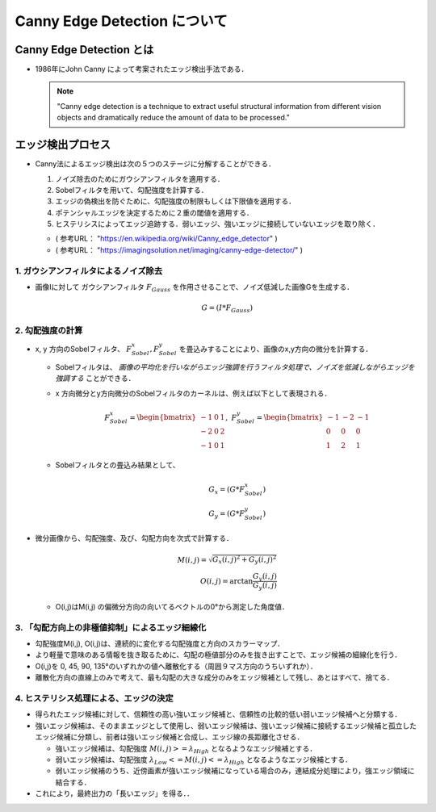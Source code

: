 ##############################################################
Canny Edge Detection について
##############################################################

=========================================================
Canny Edge Detection とは
=========================================================

* 1986年にJohn Canny によって考案されたエッジ検出手法である．


  .. note::

     "Canny edge detection is a technique to extract useful structural information from different vision objects and dramatically reduce the amount of data to be processed."


=========================================================
エッジ検出プロセス
=========================================================

* Canny法によるエッジ検出は次の５つのステージに分解することができる．

  1. ノイズ除去のためにガウシアンフィルタを適用する．
  2. Sobelフィルタを用いて、勾配強度を計算する．
  3. エッジの偽検出を防ぐために、勾配強度の制限もしくは下限値を適用する．
  4. ポテンシャルエッジを決定するために２重の閾値を適用する．
  5. ヒステリシスによってエッジ追跡する．弱いエッジ、強いエッジに接続していないエッジを取り除く．
  
  + ( 参考URL： "https://en.wikipedia.org/wiki/Canny_edge_detector" )
  + ( 参考URL： "https://imagingsolution.net/imaging/canny-edge-detector/" )


---------------------------------------------------------
1. ガウシアンフィルタによるノイズ除去
---------------------------------------------------------

* 画像Iに対して ガウシアンフィルタ :math:`F_{Gauss}` を作用させることで、ノイズ低減した画像Gを生成する．

  .. math::

     G = ( I * F_{Gauss} )
     

---------------------------------------------------------
2. 勾配強度の計算
---------------------------------------------------------

* x, y 方向のSobelフィルタ、 :math:`F_{Sobel}^{x}, F_{Sobel}^{y}` を畳込みすることにより、画像のx,y方向の微分を計算する．
  
  + Sobelフィルタは、 *画像の平均化を行いながらエッジ強調を行うフィルタ処理で、ノイズを低減しながらエッジを強調する* ことができる．
  + x 方向微分とy方向微分のSobelフィルタのカーネルは、例えば以下として表現される．

    .. math::

       F_{Sobel}^{x} = \begin{bmatrix}  -1 &  0 &  1 \\ -2 & 0 & 2 \\ -1 & 0 & 1   \end{bmatrix}, \ \ \ \ \ \ 
       F_{Sobel}^{y} = \begin{bmatrix}  -1 & -2 & -1 \\  0 & 0 & 0 \\  1 & 2 & 1   \end{bmatrix}

       
  + Sobelフィルタとの畳込み結果として、

    .. math::
       
       G_x = ( G * F_{Sobel}^{x} ) \\
       G_y = ( G * F_{Sobel}^{y} )

       
* 微分画像から、勾配強度、及び、勾配方向を次式で計算する．

  .. math::

     M(i,j) = \sqrt{ G_x(i,j)^2 + G_y(i,j)^2 } \\
     O(i,j) = \arctan \dfrac{ G_y(i,j) }{ G_y(i,j) }

  + O(i,j)はM(i,j) の偏微分方向の向いてるベクトルの0°から測定した角度値．
    

---------------------------------------------------------
3. 「勾配方向上の非極値抑制」によるエッジ細線化
---------------------------------------------------------

* 勾配強度M(i,j), O(i,j)は、連続的に変化する勾配強度と方向のスカラーマップ．
* より軽量で意味のある情報を抜き取るために、勾配の極値部分のみを抜き出すことで、エッジ候補の細線化を行う．
* O(i,j)を 0, 45, 90, 135°のいずれかの値へ離散化する（周囲９マス方向のうちいずれか）．
* 離散化方向の直線上のみで考えて、最も勾配の大きな成分のみをエッジ候補として残し、あとはすべて、捨てる．


---------------------------------------------------------
4. ヒステリシス処理による、エッジの決定
---------------------------------------------------------

* 得られたエッジ候補に対して、信頼性の高い強いエッジ候補と、信頼性の比較的低い弱いエッジ候補へと分類する．
* 強いエッジ候補は、そのままエッジとして使用し、弱いエッジ候補は、強いエッジ候補に接続するエッジ候補と孤立したエッジ候補に分類し、前者は強いエッジ候補と合成し、エッジ線の長距離化させる．

  + 強いエッジ候補は、勾配強度 :math:`M(i,j) >= \lambda_{High}` となるようなエッジ候補とする．
  + 弱いエッジ候補は、勾配強度 :math:`\lambda_{Low} <= M(i,j) <= \lambda_{High}` となるようなエッジ候補とする．

  + 弱いエッジ候補のうち、近傍画素が強いエッジ候補になっている場合のみ，連結成分処理により，強エッジ領域に結合する．
    

* これにより，最終出力の「長いエッジ」を得る．．

